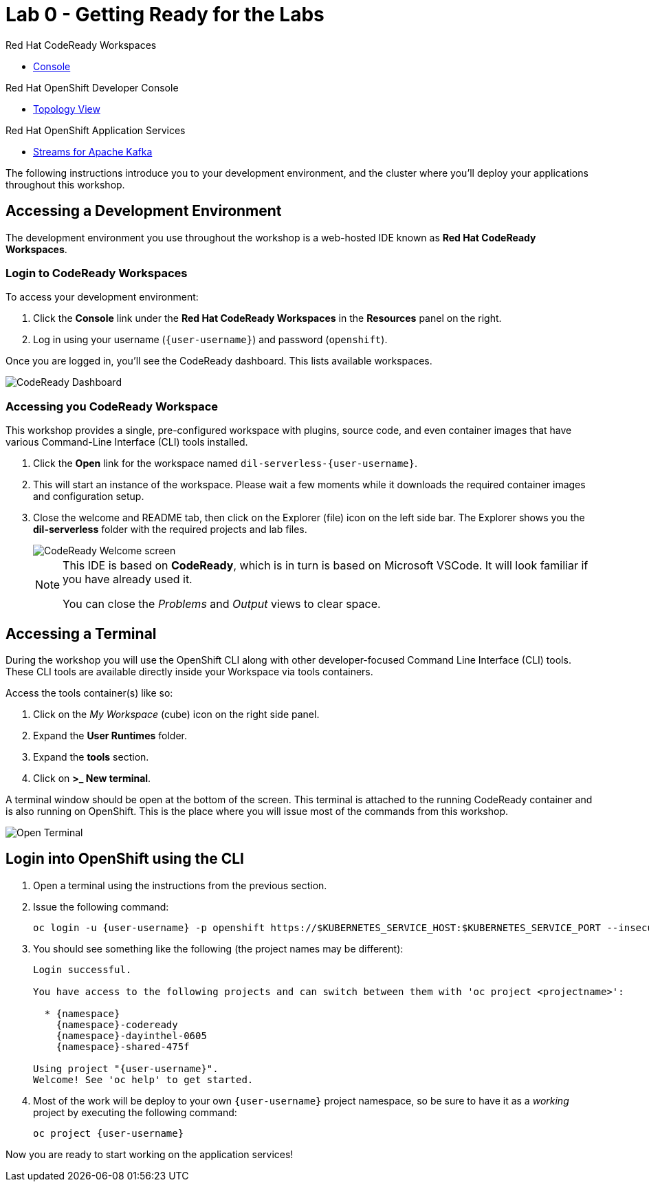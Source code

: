 // Attributes
:walkthrough: Getting Ready for the Labs
:title: Lab 0 - {walkthrough}
:user-password: openshift
:standard-fail-text: Verify that you followed all the steps. If you continue to have issues, contact a workshop assistant.
:namespace: {user-username}

// URLs
:codeready-url: http://codeready-codeready.{openshift-app-host}/

= {title}

[type=walkthroughResource,serviceName=codeready]
.Red Hat CodeReady Workspaces
****
* link:{codeready-url}[Console, window="_blank", , id="resources-codeready-url"]
****
[type=walkthroughResource]
.Red Hat OpenShift Developer Console
****
* link:{openshift-host}/topology/ns/{namespace}[Topology View, window="_blank"]
****
[type=walkthroughResource]
.Red Hat OpenShift Application Services
****
* link:{openshift-streams-url}[Streams for Apache Kafka, window="_blank"]
****

The following instructions introduce you to your development environment, and the cluster where you'll deploy your applications throughout this workshop.

[time=5]
== Accessing a Development Environment

The development environment you use throughout the workshop is a web-hosted IDE known as *Red Hat CodeReady Workspaces*.

=== Login to CodeReady Workspaces

To access your development environment:

. Click the *Console* link under the *Red Hat CodeReady Workspaces* in the *Resources* panel on the right.
. Log in using your username (`{user-username}`) and password (`{user-password}`).

{blank}

Once you are logged in, you'll see the CodeReady dashboard. This lists available workspaces.

image::images/00-crw-dashboard.png[CodeReady Dashboard, role="integr8ly-img-responsive"]

=== Accessing you CodeReady Workspace

This workshop provides a single, pre-configured workspace with plugins, source code, and even container images that have various Command-Line Interface (CLI) tools installed.

. Click the *Open* link for the workspace named `dil-serverless-{user-username}`.
. This will start an instance of the workspace. Please wait a few moments while it downloads the required container images and configuration setup.
. Close the welcome and README tab, then click on the Explorer (file) icon on the left side bar. The Explorer shows you the *dil-serverless* folder with the required projects and lab files.
+
image::images/01-crw-welcome.png[CodeReady Welcome screen, role="integr8ly-img-responsive"]
+
[NOTE]
====
This IDE is based on *CodeReady*, which is in turn is based on Microsoft VSCode. It will look familiar if you have already used it.

You can close the _Problems_ and _Output_ views to clear space.
====

[time=2]
== Accessing a Terminal

During the workshop you will use the OpenShift CLI along with other developer-focused Command Line Interface (CLI) tools.
These CLI tools are available directly inside your Workspace via tools containers.

Access the tools container(s) like so:

. Click on the _My Workspace_ (cube) icon on the right side panel.
. Expand the *User Runtimes* folder.
. Expand the *tools* section.
. Click on *>_ New terminal*.

{blank}

A terminal window should be open at the bottom of the screen. This terminal is attached to the running CodeReady container and is also running on OpenShift. This is the place where you will issue most of the commands from this workshop.

image::images/02-crw-tools-container.png[Open Terminal, role="integr8ly-img-responsive"]

[time=2]
== Login into OpenShift using the CLI

. Open a terminal using the instructions from the previous section.
. Issue the following command:
+
[source,bash,subs="attributes+"]
----
oc login -u {user-username} -p {user-password} https://$KUBERNETES_SERVICE_HOST:$KUBERNETES_SERVICE_PORT --insecure-skip-tls-verify=true
----

. You should see something like the following (the project names may be different):
+
----
Login successful.

You have access to the following projects and can switch between them with 'oc project <projectname>':

  * {namespace}
    {namespace}-codeready
    {namespace}-dayinthel-0605
    {namespace}-shared-475f

Using project "{user-username}".
Welcome! See 'oc help' to get started.
----

. Most of the work will be deploy to your own `{namespace}` project namespace, so be sure to have it as a _working_ project by executing the following command:
+
[source,bash,subs="attributes+"]
----
oc project {namespace}
----

{blank}

Now you are ready to start working on the application services!

